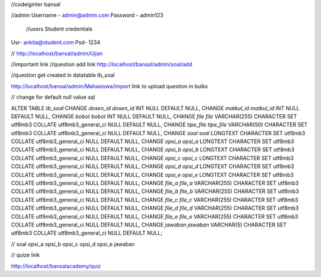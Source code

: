 //codeiginter  bansal


//admin
Username - admin@admin.com
Password - admin123

 //users
 Student credentials
Usr- ankita@student.com
Psd- 1234


//
http://localhost/bansal/admin/Ujian


//important link
//question add link
http://localhost/bansal/admin/soal/add


//question get created in datatable tb_soal

http://localhost/bansal/admin/Mahasiswa/import
link to upload question in bulks


//
change
for default null value
sql

ALTER TABLE `tb_soal` CHANGE `dosen_id` `dosen_id` INT NULL DEFAULT NULL, CHANGE `matkul_id` `matkul_id` INT NULL DEFAULT NULL, CHANGE `bobot` `bobot` INT NULL DEFAULT NULL, CHANGE `file` `file` VARCHAR(255) CHARACTER SET utf8mb3 COLLATE utf8mb3_general_ci NULL DEFAULT NULL, CHANGE `tipe_file` `tipe_file` VARCHAR(50) CHARACTER SET utf8mb3 COLLATE utf8mb3_general_ci NULL DEFAULT NULL, CHANGE `soal` `soal` LONGTEXT CHARACTER SET utf8mb3 COLLATE utf8mb3_general_ci NULL DEFAULT NULL, CHANGE `opsi_a` `opsi_a` LONGTEXT CHARACTER SET utf8mb3 COLLATE utf8mb3_general_ci NULL DEFAULT NULL, CHANGE `opsi_b` `opsi_b` LONGTEXT CHARACTER SET utf8mb3 COLLATE utf8mb3_general_ci NULL DEFAULT NULL, CHANGE `opsi_c` `opsi_c` LONGTEXT CHARACTER SET utf8mb3 COLLATE utf8mb3_general_ci NULL DEFAULT NULL, CHANGE `opsi_d` `opsi_d` LONGTEXT CHARACTER SET utf8mb3 COLLATE utf8mb3_general_ci NULL DEFAULT NULL, CHANGE `opsi_e` `opsi_e` LONGTEXT CHARACTER SET utf8mb3 COLLATE utf8mb3_general_ci NULL DEFAULT NULL, CHANGE `file_a` `file_a` VARCHAR(255) CHARACTER SET utf8mb3 COLLATE utf8mb3_general_ci NULL DEFAULT NULL, CHANGE `file_b` `file_b` VARCHAR(255) CHARACTER SET utf8mb3 COLLATE utf8mb3_general_ci NULL DEFAULT NULL, CHANGE `file_c` `file_c` VARCHAR(255) CHARACTER SET utf8mb3 COLLATE utf8mb3_general_ci NULL DEFAULT NULL, CHANGE `file_d` `file_d` VARCHAR(255) CHARACTER SET utf8mb3 COLLATE utf8mb3_general_ci NULL DEFAULT NULL, CHANGE `file_e` `file_e` VARCHAR(255) CHARACTER SET utf8mb3 COLLATE utf8mb3_general_ci NULL DEFAULT NULL, CHANGE `jawaban` `jawaban` VARCHAR(5) CHARACTER SET utf8mb3 COLLATE utf8mb3_general_ci NULL DEFAULT NULL;

//
soal
opsi_a
opsi_b
opsi_c
opsi_d
opsi_e
jawaban


// quize link

http://localhost/bansalacademy/quiz
